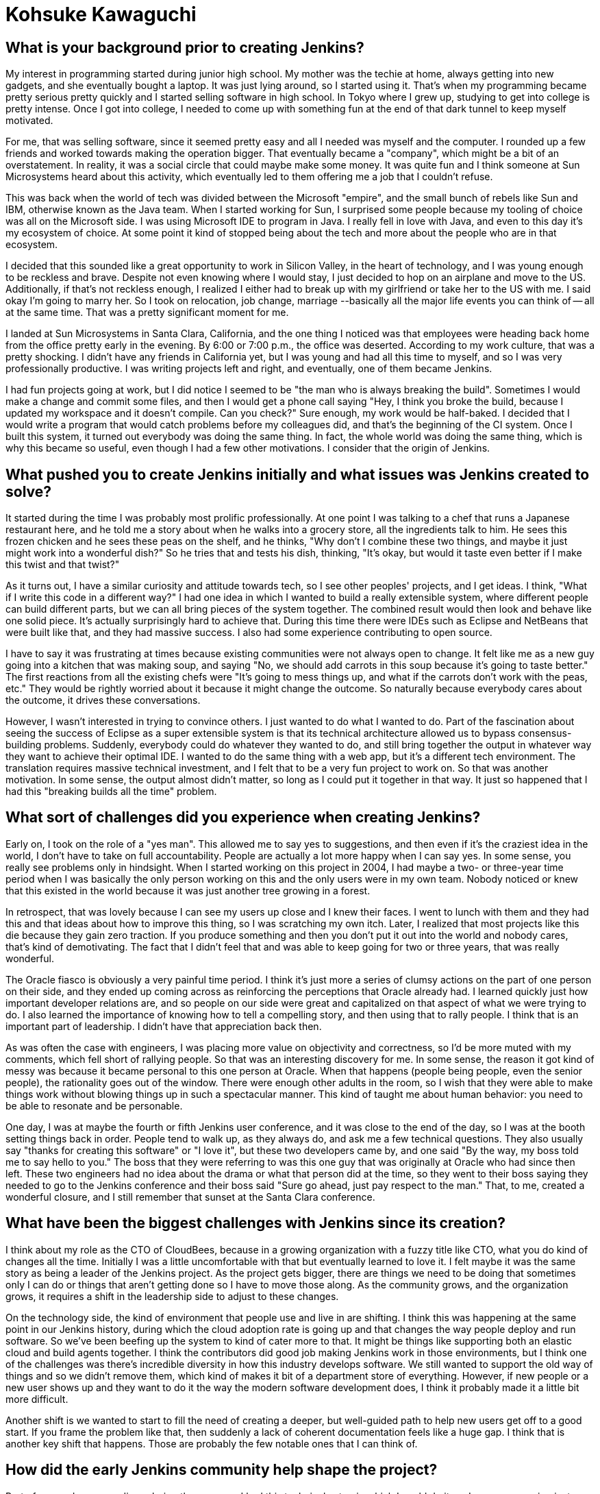 = Kohsuke Kawaguchi
:page-name: Kohsuke Kawaguchi
:page-linkedin:
:page-twitter:
:page-github: kohsuke
:page-email:
:page-image: avatar/kohsuke-kawaguchi.png
:page-pronouns: He/Him/His
:page-location: San Jose, California, United States
:page-firstcommit: 2004
:page-datepublished: 2025-02-10
:page-featured: true
:page-intro: Originally from Tokyo, Japan, and now residing in San Jose, California, Kohsuke Kawaguchi is the creator of Jenkins. After getting his first taste for technology thanks to his mother, Kohsuke soon turned this interest into a profession. Despite starting in high school, he followed through on this passion in college and eventually landed a job that brought him to Silicon Valley. This journey became even more high-stakes when he decided to get married and move to the United States, all in one sweeping change. Born from a time when Kohsuke would often be the only person at night still working, Jenkins started out as just another project. Over the years, Kohsuke has seen numerous changes to the project, the community, the technological world that we exist in, and the possibilities that Jenkins is capable of.

== What is your background prior to creating Jenkins?

My interest in programming started during junior high school.
My mother was the techie at home, always getting into new gadgets, and she eventually bought a laptop.
It was just lying around, so I started using it.
That's when my programming became pretty serious pretty quickly and I started selling software in high school.
In Tokyo where I grew up, studying to get into college is pretty intense.
Once I got into college, I needed to come up with something fun at the end of that dark tunnel to keep myself motivated.

For me, that was selling software, since it seemed pretty easy and all I needed was myself and the computer.
I rounded up a few friends and worked towards making the operation bigger.
That eventually became a "company", which might be a bit of an overstatement.
In reality, it was a social circle that could maybe make some money.
It was quite fun and I think someone at Sun Microsystems heard about this activity, which eventually led to them offering me a job that I couldn't refuse.

This was back when the world of tech was divided between the Microsoft "empire", and the small bunch of rebels like Sun and IBM, otherwise known as the Java team.
When I started working for Sun, I surprised some people because my tooling of choice was all on the Microsoft side.
I was using Microsoft IDE to program in Java.
I really fell in love with Java, and even to this day it's my ecosystem of choice.
At some point it kind of stopped being about the tech and more about the people who are in that ecosystem.

I decided that this sounded like a great opportunity to work in Silicon Valley, in the heart of technology, and I was young enough to be reckless and brave.
Despite not even knowing where I would stay, I just decided to hop on an airplane and move to the US.
Additionally, if that's not reckless enough, I realized I either had to break up with my girlfriend or take her to the US with me.
I said okay I'm going to marry her.
So I took on relocation, job change, marriage --basically all the major life events you can think of -- all at the same time.
That was a pretty significant moment for me.

I landed at Sun Microsystems in Santa Clara, California, and the one thing I noticed was that employees were heading back home from the office pretty early in the evening.
By 6:00 or 7:00 p.m., the office was deserted.
According to my work culture, that was a pretty shocking.
I didn't have any friends in California yet, but I was young and had all this time to myself, and so I was very professionally productive.
I was writing projects left and right, and eventually, one of them became Jenkins.

I had fun projects going at work, but I did notice I seemed to be "the man who is always breaking the build".
Sometimes I would make a change and commit some files, and then I would get a phone call saying "Hey, I think you broke the build, because I updated my workspace and it doesn't compile. Can you check?"
Sure enough, my work would be half-baked.
I decided that I would write a program that would catch problems before my colleagues did, and that's the beginning of the CI system.
Once I built this system, it turned out everybody was doing the same thing.
In fact, the whole world was doing the same thing, which is why this became so useful, even though I had a few other motivations.
I consider that the origin of Jenkins.

== What pushed you to create Jenkins initially and what issues was Jenkins created to solve?

It started during the time I was probably most prolific professionally.
At one point I was talking to a chef that runs a Japanese restaurant here, and he told me a story about when he walks into a grocery store, all the ingredients talk to him.
He sees this frozen chicken and he sees these peas on the shelf, and he thinks, "Why don't I combine these two things, and maybe it just might work into a wonderful dish?"
So he tries that and tests his dish, thinking, "It's okay, but would it taste even better if I make this twist and that twist?"

As it turns out, I have a similar curiosity and attitude towards tech, so I see other peoples' projects, and I get ideas.
I think, "What if I write this code in a different way?"
I had one idea in which I wanted to build a really extensible system, where different people can build different parts, but we can all bring pieces of the system together.
The combined result would then look and behave like one solid piece.
It's actually surprisingly hard to achieve that.
During this time there were IDEs such as Eclipse and NetBeans that were built like that, and they had massive success.
I also had some experience contributing to open source.

I have to say it was frustrating at times because existing communities were not always open to change.
It felt like me as a new guy going into a kitchen that was making soup, and saying "No, we should add carrots in this soup because it's going to taste better."
The first reactions from all the existing chefs were "It's going to mess things up, and what if the carrots don't work with the peas, etc."
They would be rightly worried about it because it might change the outcome.
So naturally because everybody cares about the outcome, it drives these conversations.

However, I wasn't interested in trying to convince others.
I just wanted to do what I wanted to do.
Part of the fascination about seeing the success of Eclipse as a super extensible system is that its technical architecture allowed us to bypass consensus-building problems.
Suddenly, everybody could do whatever they wanted to do, and still bring together the output in whatever way they want to achieve their optimal IDE.
I wanted to do the same thing with a web app, but it's a different tech environment.
The translation requires massive technical investment, and I felt that to be a very fun project to work on.
So that was another motivation.
In some sense, the output almost didn't matter, so long as I could put it together in that way.
It just so happened that I had this "breaking builds all the time" problem.

== What sort of challenges did you experience when creating Jenkins?

Early on, I took on the role of a "yes man".
This allowed me to say yes to suggestions, and then even if it's the craziest idea in the world, I don't have to take on full accountability.
People are actually a lot more happy when I can say yes.
In some sense, you really see problems only in hindsight.
When I started working on this project in 2004, I had maybe a two- or three-year time period when I was basically the only person working on this and the only users were in my own team.
Nobody noticed or knew that this existed in the world because it was just another tree growing in a forest.

In retrospect, that was lovely because I can see my users up close and I knew their faces.
I went to lunch with them and they had this and that ideas about how to improve this thing, so I was scratching my own itch.
Later, I realized that most projects like this die because they gain zero traction.
If you produce something and then you don't put it out into the world and nobody cares, that's kind of demotivating.
The fact that I didn't feel that and was able to keep going for two or three years, that was really wonderful.

The Oracle fiasco is obviously a very painful time period.
I think it's just more a series of clumsy actions on the part of one person on their side, and they ended up coming across as reinforcing the perceptions that Oracle already had.
I learned quickly just how important developer relations are, and so people on our side were great and capitalized on that aspect of what we were trying to do.
I also learned the importance of knowing how to tell a compelling story, and then using that to rally people.
I think that is an important part of leadership.
I didn't have that appreciation back then.

As was often the case with engineers, I was placing more value on objectivity and correctness, so I'd be more muted with my comments, which fell short of rallying people.
So that was an interesting discovery for me.
In some sense, the reason it got kind of messy was because it became personal to this one person at Oracle.
When that happens (people being people, even the senior people), the rationality goes out of the window.
There were enough other adults in the room, so I wish that they were able to make things work without blowing things up in such a spectacular manner.
This kind of taught me about human behavior: you need to be able to resonate and be personable.

One day, I was at maybe the fourth or fifth Jenkins user conference, and it was close to the end of the day, so I was at the booth setting things back in order.
People tend to walk up, as they always do, and ask me a few technical questions.
They also usually say "thanks for creating this software" or "I love it", but these two developers came by, and one said "By the way, my boss told me to say hello to you."
The boss that they were referring to was this one guy that was originally at Oracle who had since then left.
These two engineers had no idea about the drama or what that person did at the time, so they went to their boss saying they needed to go to the Jenkins conference and their boss said "Sure go ahead, just pay respect to the man."
That, to me, created a wonderful closure, and I still remember that sunset at the Santa Clara conference.

== What have been the biggest challenges with Jenkins since its creation?

I think about my role as the CTO of CloudBees, because in a growing organization with a fuzzy title like CTO, what you do kind of changes all the time.
Initially I was a little uncomfortable with that but eventually learned to love it.
I felt maybe it was the same story as being a leader of the Jenkins project.
As the project gets bigger, there are things we need to be doing that sometimes only I can do or things that aren't getting done so I have to move those along.
As the community grows, and the organization grows, it requires a shift in the leadership side to adjust to these changes.

On the technology side, the kind of environment that people use and live in are shifting.
I think this was happening at the same point in our Jenkins history, during which the cloud adoption rate is going up and that changes the way people deploy and run software.
So we've been beefing up the system to kind of cater more to that.
It might be things like supporting both an elastic cloud and build agents together.
I think the contributors did good job making Jenkins work in those environments, but I think one of the challenges was there's incredible diversity in how this industry develops software.
We still wanted to support the old way of things and so we didn't remove them, which kind of makes it bit of a department store of everything.
However, if new people or a new user shows up and they want to do it the way the modern software development does, I think it probably made it a little bit more difficult.

Another shift is we wanted to start to fill the need of creating a deeper, but well-guided path to help new users get off to a good start.
If you frame the problem like that, then suddenly a lack of coherent documentation feels like a huge gap.
I think that is another key shift that happens.
Those are probably the few notable ones that I can think of.

== How did the early Jenkins community help shape the project?

Part of my modus operandi was being the yes man.
I had this technical setup in which I could do it, so I was encouraging just about anybody who showed up to do more, and with encouragement, they did do more.
The project expanded, and then we were at the right place at the right time: the whole world was trying to do this kind of software automation.
We had some influential early contributors, such as Tyler Croy.
He was probably the first one in the community who spent any effort spreading the word, trying to tell the world what we were doing.
Back then, I had zero appreciation for these things, but now that I saw that in action, I started to understand the value it brings to the table and I think that that was kind of key in the early days.

Then the whole Hudson/Oracle thing happened, followed by CloudBees coming into being, and that changed the whole game completely.
We used to think "Hey we have this software, it works great, go do whatever you like" and figured that was enough.
It turns out that that's not all you need.
Users need to know that people with expertise are able to support them when something does go wrong.
This was key to the enterprise deployment solution of scale, and CloudBees was able to provide that support.
That really contributed positively to the adoption of the whole Jenkins platform.

This also meant making money in the process.
Some of that revenue returned to the Jenkins community in the form of people who have other skill sets, such as marketing people, designers, and others who fill in the gaps of projects in valuable ways. 
Open-source projects are all just basically bunch of engineers that don't necessarily see these shortcomings, so that was a game changer.

== What are you proud of when it comes to the community efforts of Jenkins?

In terms of what the community has produced, the engineers in the community have produced this really fundamental new cloud architecture that I'm very proud of.
Additionally, I think we manage to recognize and appreciate the people who bring other skill sets like documentation, marketing, and designing to the table.
I think in the project there's a time period when we created a structure to encourage people with these sort of skills to thrive and that's still going strong.
I love that and it's something to be very proud of.

I would also add that there's all these local communities of users who cropped up.
Just having a software is not enough, you need to have people around you to kind of show you the way and interact with, which makes a huge difference.
One of the fun aspects of Jenkins is it's got this butler logo that's infinitely customizable.
On our website we collect all these link:https://www.jenkins.io/artwork/[localized "Jenkins the butler" logos] from every region of the world and that just shows how global our community is.
I can land in any airport and I can say "Hey I came here, is there anybody who wants to meet up?" and I can usually find some people to connect with, which I love.

== What does the future of Jenkins look like to you?

The exciting part for me is that I have no idea where the project is going.
The important people, the contributors, are driving it without me doing anything.
It's great, it's truly amazing.
From the sidelines, what got me super excited was from CloudBees.
They pulled off this high availability horizontal scaling.
Technically, I know how that basically translates into sort of a pretty fundamental shift to how you develop software.
The fact that these smart engineers have achieved this now enables Jenkins to run like modern cloud software.

In some sense, I know it's probably not all the way there yet, and if you look up close there's always some messiness around, which is a part of the fun.
Even still, I was in awe.
I probably still need to hug these guys and share my amazement with them.
That is a very technical shift, and I'd imagine it's enabling different parts of Jenkins to be able to adopt more cloud architecture, like storing artifacts in external systems, as opposed to the file system.
I mean, I get so excited about stuff like that.